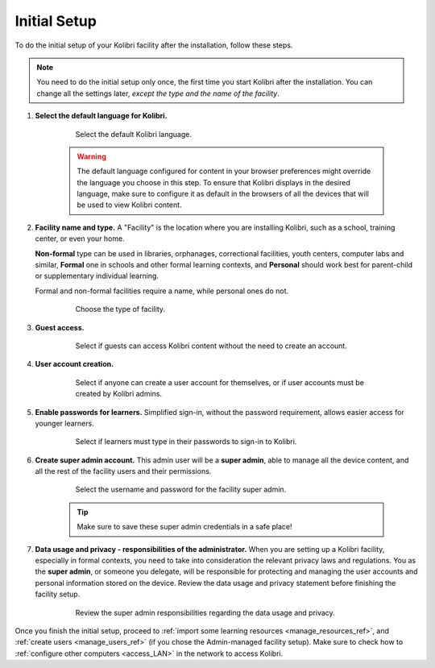 .. _setup_initial:


Initial Setup
=============

To do the initial setup of your Kolibri facility after the installation, follow these steps.

.. note::
  You need to do the initial setup only once, the first time you start Kolibri after the installation. You can change all the settings later, *except the type and the name of the facility*.

#. **Select the default language for Kolibri.**

  	.. figure:: /img/select-language.png
	   :alt: Step 1 of 7 with language options.

	   Select the default Kolibri language.


	.. warning::
	  The default language configured for content in your browser preferences might override the language you choose in this step. To ensure that Kolibri displays in the desired language, make sure to configure it as default in the browsers of all the devices that will be used to view Kolibri content.


#. **Facility name and type.** A "Facility" is the location where you are installing Kolibri, such as a school, training center, or even your home. 

   **Non-formal** type can be used in libraries, orphanages, correctional facilities, youth centers, computer labs and similar, **Formal** one in schools and other formal learning contexts, and **Personal** should work best for parent-child or supplementary individual learning. 

   Formal and non-formal facilities require a name, while personal ones do not.

	  	.. figure:: /img/facility-setup.png
		   :alt: Step 2 of 7 where you need to choose a type of facility.

		   Choose the type of facility.


#. **Guest access.** 

  	.. figure:: /img/guest-access.png
	   :alt: Step 3 of 7 where you can allow guests to access Kolibri content without the need to create an account.

	   Select if guests can access Kolibri content without the need to create an account.


#. **User account creation.** 

  	.. figure:: /img/sign-up.png
	   :alt: Step 4 of 7 where you can permit anyone to create a user account for themselves, or if user accounts must be created by Kolibri admins.

	   Select if anyone can create a user account for themselves, or if user accounts must be created by Kolibri admins.


#. **Enable passwords for learners.** Simplified sign-in, without the password requirement, allows easier access for younger learners.

  	.. figure:: /img/enable-passwords.png
	   :alt: Step 5 of 7 where you can select if learners must type in their passwords to sign-in to Kolibri, or use just their username.

	   Select if learners must type in their passwords to sign-in to Kolibri.


#. **Create super admin account.** This admin user will be a **super admin**, able to manage all the device content, and all the rest of the facility users and their permissions.

  	.. figure:: /img/super-admin.png
	   :alt: Step 6 of 7 is where you select the username and password for the facility super admin.

	   Select the username and password for the facility super admin.

	.. tip::
	  Make sure to save these super admin credentials in a safe place!


#. **Data usage and privacy - responsibilities of the administrator.** 
   When you are setting up a Kolibri facility, especially in formal contexts, you need to take into consideration the relevant privacy laws and regulations. You as the **super admin**, or someone you delegate, will be responsible for protecting and managing the user accounts and personal information stored on the device. Review the data usage and privacy statement before finishing the facility setup. 

  	.. figure:: /img/super-admin-resp.png
	   :alt: Step 7 of 7 requires you to review the super admin responsibilities regarding the data usage and privacy.

	   Review the super admin responsibilities regarding the data usage and privacy.


Once you finish the initial setup, proceed to :ref:`import some learning resources <manage_resources_ref>`, and :ref:`create users <manage_users_ref>` (if you chose the Admin-managed facility setup). Make sure to check how to :ref:`configure other computers <access_LAN>` in the network to access Kolibri.
